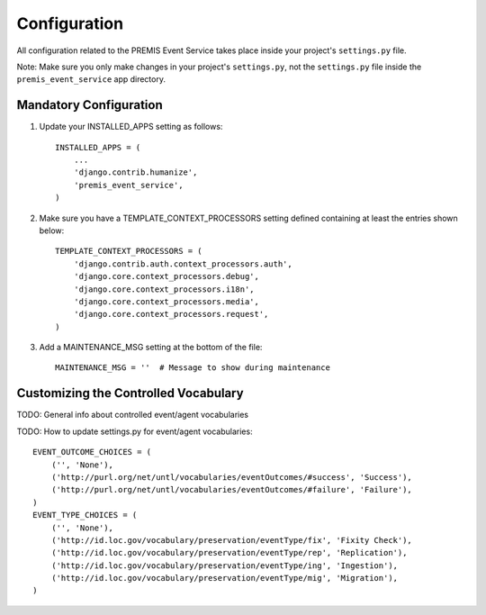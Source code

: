 =============
Configuration
=============

All configuration related to the PREMIS Event Service takes place inside your 
project's ``settings.py`` file.

Note: Make sure you only make changes in your project's ``settings.py``, not 
the ``settings.py`` file inside the ``premis_event_service`` app directory.

Mandatory Configuration
-----------------------

1. Update your INSTALLED_APPS setting as follows::

    INSTALLED_APPS = (
        ...
        'django.contrib.humanize',
        'premis_event_service',
    )

2. Make sure you have a TEMPLATE_CONTEXT_PROCESSORS setting defined containing 
   at least the entries shown below::

    TEMPLATE_CONTEXT_PROCESSORS = (
        'django.contrib.auth.context_processors.auth',
        'django.core.context_processors.debug',
        'django.core.context_processors.i18n',
        'django.core.context_processors.media',
        'django.core.context_processors.request',
    )

3. Add a MAINTENANCE_MSG setting at the bottom of the file::

    MAINTENANCE_MSG = ''  # Message to show during maintenance

Customizing the Controlled Vocabulary
-------------------------------------

TODO: General info about controlled event/agent vocabularies

TODO: How to update settings.py for event/agent vocabularies::

    EVENT_OUTCOME_CHOICES = (
        ('', 'None'),
        ('http://purl.org/net/untl/vocabularies/eventOutcomes/#success', 'Success'),
        ('http://purl.org/net/untl/vocabularies/eventOutcomes/#failure', 'Failure'),
    )
    EVENT_TYPE_CHOICES = (
        ('', 'None'),
        ('http://id.loc.gov/vocabulary/preservation/eventType/fix', 'Fixity Check'),
        ('http://id.loc.gov/vocabulary/preservation/eventType/rep', 'Replication'),
        ('http://id.loc.gov/vocabulary/preservation/eventType/ing', 'Ingestion'),
        ('http://id.loc.gov/vocabulary/preservation/eventType/mig', 'Migration'),
    )
